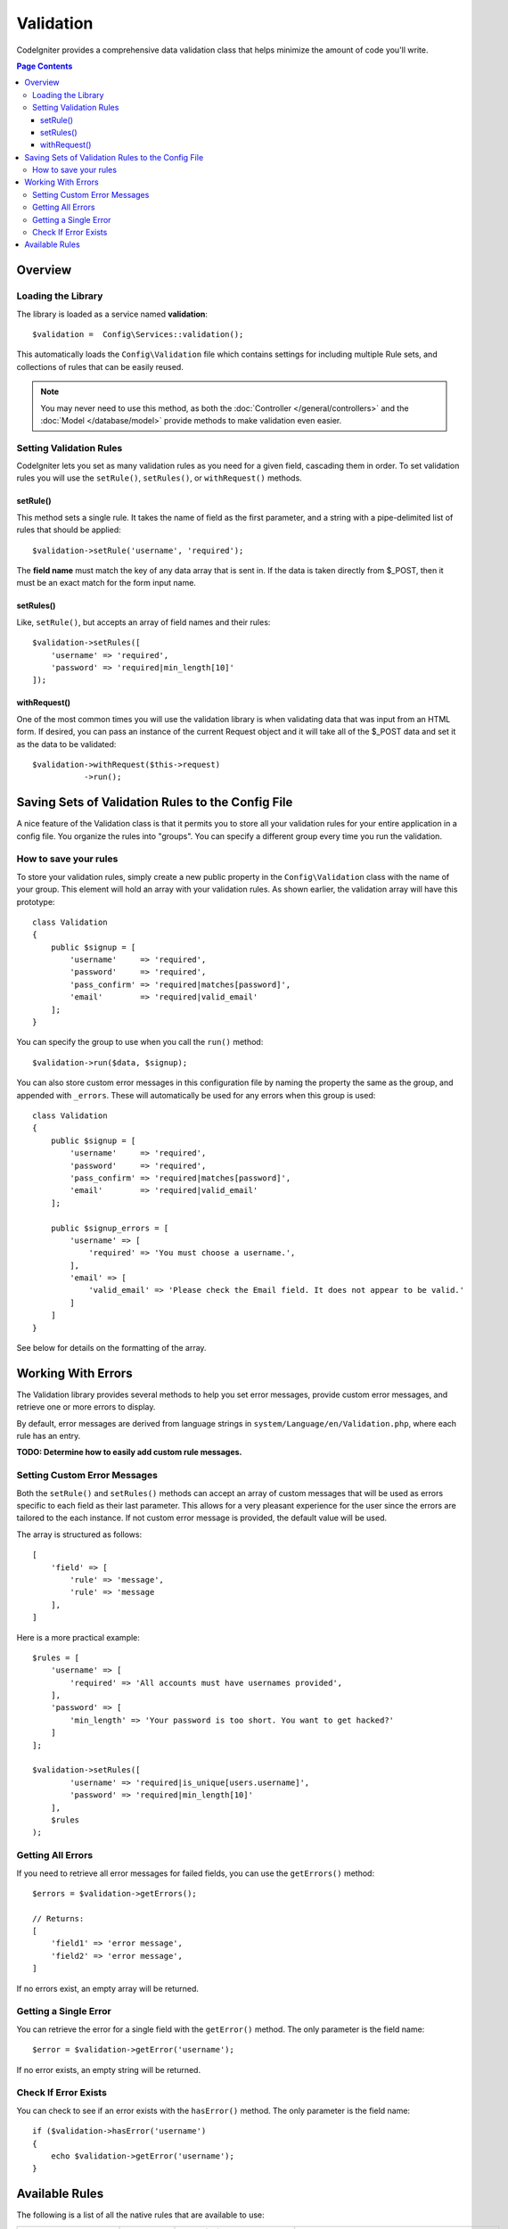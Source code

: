 ##########
Validation
##########

CodeIgniter provides a comprehensive data validation class that
helps minimize the amount of code you'll write.

.. contents:: Page Contents

********
Overview
********

Loading the Library
===================

The library is loaded as a service named **validation**::

    $validation =  Config\Services::validation();

This automatically loads the ``Config\Validation`` file which contains settings
for including multiple Rule sets, and collections of rules that can be easily reused.

.. note:: You may never need to use this method, as both the :doc:`Controller </general/controllers>` and
    the :doc:`Model </database/model>` provide methods to make validation even easier.

Setting Validation Rules
========================

CodeIgniter lets you set as many validation rules as you need for a
given field, cascading them in order. To set validation rules you
will use the ``setRule()``, ``setRules()``, or ``withRequest()``
methods.

setRule()
---------

This method sets a single rule. It takes the name of field as
the first parameter, and a string with a pipe-delimited list of rules
that should be applied::

    $validation->setRule('username', 'required');

The **field name** must match the key of any data array that is sent in. If
the data is taken directly from $_POST, then it must be an exact match for
the form input name.

setRules()
----------

Like, ``setRule()``, but accepts an array of field names and their rules::

    $validation->setRules([
        'username' => 'required',
        'password' => 'required|min_length[10]'
    ]);

withRequest()
-------------

One of the most common times you will use the validation library is when validating
data that was input from an HTML form. If desired, you can pass an instance of the
current Request object and it will take all of the $_POST data and set it as the
data to be validated::

    $validation->withRequest($this->request)
               ->run();


**************************************************
Saving Sets of Validation Rules to the Config File
**************************************************

A nice feature of the Validation class is that it permits you to store all
your validation rules for your entire application in a config file. You organize
the rules into "groups". You can specify a different group every time you run
the validation.

.. _validation-array:

How to save your rules
======================

To store your validation rules, simply create a new public property in the ``Config\Validation``
class with the name of your group. This element will hold an array with your validation
rules. As shown earlier, the validation array will have this prototype::

    class Validation
    {
        public $signup = [
            'username'     => 'required',
            'password'     => 'required',
            'pass_confirm' => 'required|matches[password]',
            'email'        => 'required|valid_email'
        ];
    }

You can specify the group to use when you call the ``run()`` method::

    $validation->run($data, $signup);

You can also store custom error messages in this configuration file by naming the
property the same as the group, and appended with ``_errors``. These will automatically
be used for any errors when this group is used::

    class Validation
    {
        public $signup = [
            'username'     => 'required',
            'password'     => 'required',
            'pass_confirm' => 'required|matches[password]',
            'email'        => 'required|valid_email'
        ];

        public $signup_errors = [
            'username' => [
                'required' => 'You must choose a username.',
            ],
            'email' => [
                'valid_email' => 'Please check the Email field. It does not appear to be valid.'
            ]
        ]
    }

See below for details on the formatting of the array.

*******************
Working With Errors
*******************

The Validation library provides several methods to help you set error messages, provide
custom error messages, and retrieve one or more errors to display.

By default, error messages are derived from language strings in ``system/Language/en/Validation.php``, where
each rule has an entry.

**TODO: Determine how to easily add custom rule messages.**

.. _validation-custom-errors:

Setting Custom Error Messages
=============================

Both the ``setRule()`` and ``setRules()`` methods can accept an array of custom messages
that will be used as errors specific to each field as their last parameter. This allows
for a very pleasant experience for the user since the errors are tailored to the each
instance. If not custom error message is provided, the default value will be used.

The array is structured as follows::

    [
        'field' => [
            'rule' => 'message',
            'rule' => 'message
        ],
    ]

Here is a more practical example::

    $rules = [
        'username' => [
            'required' => 'All accounts must have usernames provided',
        ],
        'password' => [
            'min_length' => 'Your password is too short. You want to get hacked?'
        ]
    ];

    $validation->setRules([
            'username' => 'required|is_unique[users.username]',
            'password' => 'required|min_length[10]'
        ],
        $rules
    );

Getting All Errors
==================

If you need to retrieve all error messages for failed fields, you can use the ``getErrors()`` method::

    $errors = $validation->getErrors();

    // Returns:
    [
        'field1' => 'error message',
        'field2' => 'error message',
    ]

If no errors exist, an empty array will be returned.

Getting a Single Error
======================

You can retrieve the error for a single field with the ``getError()`` method. The only parameter is the field
name::

    $error = $validation->getError('username');

If no error exists, an empty string will be returned.

Check If Error Exists
=====================

You can check to see if an error exists with the ``hasError()`` method. The only parameter is the field name::

    if ($validation->hasError('username')
    {
        echo $validation->getError('username');
    }




***************
Available Rules
***************

The following is a list of all the native rules that are available to use:

======================= =========== =============================================================================================== ====================================
Rule                    Parameter   Description                                                                                     Example
======================= =========== =============================================================================================== ====================================
alpha                   No          Fails if field has anything other than alphabetic characters.
alpha_dash              No          Fails if field contains anything other than alpha-numeric characters, underscores or dashes.
alpha_numeric           No          Fails if field contains anything other than alpha-numeric characters or numbers.
alpha_numeric_space     No          Fails if field contains anything other than alpha-numeric characters, numbers or space.
decimal                 No          Fails if field contains anything other than a decimal number.
differs                 Yes         Fails if field does not differ from the one in the parameter.                                   differs[field_name]
exact_length            Yes         Fails if field is not exactly the parameter value.                                              exact_length[5]
greater_than            Yes         Fails if field is less than or equal to the parameter value or not numeric.                     greater_than[8]
greater_than_equal_to   Yes         Fails if field is less than the parameter value, or not numeric.                                greater_than_equal_to[5]
in_list                 Yes         Fails if field is not within a predetermined list.                                              in_list[red,blue,green]
integer                 No          Fails if field contains anything other than an integer.
is_natural              No          Fails if field contains anything other than a natural number: 0, 1, 2, 3, etc.
is_natural_no_zero      No          Fails if field contains anything other than a natural number, except zero: 1, 2, 3, etc.
less_than               Yes         Fails if field is greater than or equal to the parameter value or not numeric.                  less_than[8]
less_then_equal_to      Yes         Fails if field is greater than the parameter value or not numeric.                              less_than_equal_to[8]
matches                 Yes         The value must match the value of the field in the parameter.                                   matches[field]
max_length              Yes         Fails if field is longer than the parameter value.                                              max_length[8]
min_length              Yes         Fails if field is shorter than the parameter value.                                             min_length[3]
numeric                 No          Fails if field contains anything other than numeric characters.
regex_match             Yes         Fails if field does not match the regular expression.                                           regex_match[/regex/]
required                No          Fails if the field is empty.
required_with           Yes         The field is required if any of the fields in the parameter are set.                            required_with[field1,field2]
required_without        Yes         The field is required when any of the fields in the parameter are not set.                      required_without[field1,field2]
is_unique               Yes         Checks if this field value exists in the database. Optionally set a                             is_unique[table.field,ignore_field,ignore_value]
                                    column and value to ignore, useful when updating records to ignore itself.
timezone                No          Fails if field does match a timezone per ``timezone_identifiers_list``
valid_base64            No          Fails if field contains anything other than valid Base64 characters.
valid_email             No          Fails if field does not contain a valid email address.
valid_emails            No          Fails if any value provided in a comma separated list is not a valid email.
valid_ip                No          Fails if the supplied IP is not valid. Accepts an optional parameter of ‘ipv4’ or               valid_ip[ipv6]
                                    ‘ipv6’ to specify an IP format.
valid_url               No          Fails if field does not contain a valid URL.
======================= =========== =============================================================================================== ====================================


.. note:: You can also use any native PHP functions that permit up
	to two parameters, where at least one is required (to pass
	the field data).